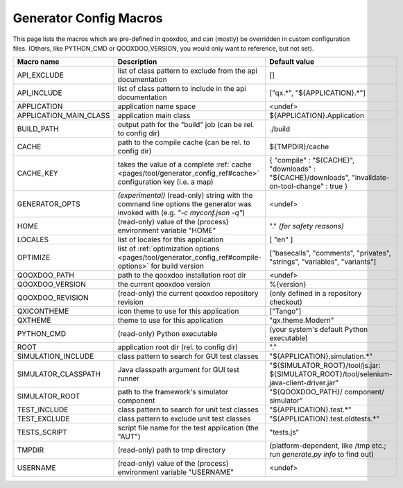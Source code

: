 .. _pages/tool/generator_config_macros#configuration_macro_reference:

Generator Config Macros
******************************

This page lists the macros which are pre-defined in qooxdoo, and can (mostly) be overridden in custom configuration files. (Others, like PYTHON_CMD or QOOXDOO_VERSION, you would only want to reference, but not set).

.. list-table::
    :header-rows: 1
    :widths: 40 40 20

    * - Macro name 
      - Description 
      - Default value
  
    * - API_EXCLUDE 
      - list of class pattern to exclude from the api documentation
      - []
  
    * - API_INCLUDE 
      - list of class pattern to include in the api documentation
      - ["qx.*", "${APPLICATION}.*"]
  
    * - APPLICATION
      - application name space
      - <undef>
  
    * - APPLICATION_MAIN_CLASS 
      - application main class 
      - ${APPLICATION}.Application 
  
    * - BUILD_PATH 
      - output path for the "build" job (can be rel. to config dir) 
      - ./build 
  
    * - CACHE 
      - path to the compile cache (can be rel. to config dir) 
      - ${TMPDIR}/cache 
  
    * - CACHE_KEY
      - takes the value of a complete :ref:`cache <pages/tool/generator_config_ref#cache>` configuration key (i.e. a map)
      - { "compile" : "${CACHE}", "downloads" : "${CACHE}/downloads", "invalidate-on-tool-change" : true }
  
    * - GENERATOR_OPTS
      - *(experimental)* (read-only) string with the command line options the generator was invoked with (e.g. *"-c myconf.json -q"*)
      - <undef>
      
    * - HOME 
      - (read-only) value of the (process) environment variable "HOME"
      - "." *(for safety reasons)*
  
    * - LOCALES 
      - list of locales for this application 
      - [ "en" ] 
  
    * - OPTIMIZE 
      - list of :ref:`optimization options <pages/tool/generator_config_ref#compile-options>` for build version 
      - ["basecalls", "comments", "privates", "strings", "variables", "variants"]
  
    * - QOOXDOO_PATH 
      - path to the qooxdoo installation root dir 
      - <undef> 
  
    * - QOOXDOO_VERSION 
      - the current qooxdoo version
      - %{version}
  
    * - QOOXDOO_REVISION 
      - (read-only) the current qooxdoo repository revision
      - (only defined in a repository checkout)
  
    * - QXICONTHEME 
      - icon theme to use for this application 
      - ["Tango"] 
  
    * - QXTHEME 
      - theme to use for this application 
      - "qx.theme.Modern" 
  
    * - PYTHON_CMD 
      - (read-only) Python executable
      - (your system's default Python executable)
      
    * - ROOT 
      - application root dir (rel. to config dir) 
      - "."
      
    * - SIMULATION_INCLUDE
      - class pattern to search for GUI test classes 
      - "${APPLICATION}.simulation.*"
  
    * - SIMULATOR_CLASSPATH
      - Java classpath argument for GUI test runner
      - "${SIMULATOR_ROOT}/tool/js.jar: ${SIMULATOR_ROOT}/tool/selenium-java-client-driver.jar"

    * - SIMULATOR_ROOT
      - path to the framework's simulator component
      - "${QOOXDOO_PATH}/ component/ simulator"

    * - TEST_INCLUDE 
      - class pattern to search for unit test classes 
      - "${APPLICATION}.test.*"
  
    * - TEST_EXCLUDE
      - class pattern to exclude unit test classes 
      - "${APPLICATION}.test.oldtests.*"

    * - TESTS_SCRIPT 
      - script file name for the test application (the "AUT") 
      - "tests.js" 
  
    * - TMPDIR 
      - (read-only) path to tmp directory 
      - (platform-dependent, like /tmp etc.; run *generate.py info* to find out) 
  
    * - USERNAME 
      - (read-only) value of the (process) environment variable "USERNAME"
      - <undef>
  
